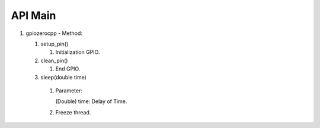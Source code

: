 ==========
API Main
==========
1) gpiozerocpp 
   - Method:
   
   #) setup_pin()
   
      #) Initialization GPIO.
   #) clean_pin()
   
      #) End GPIO.
   #) sleep(double time)
   
     #) Parameter:

        (Double) time: Delay of Time.
        
     #) Freeze thread.
